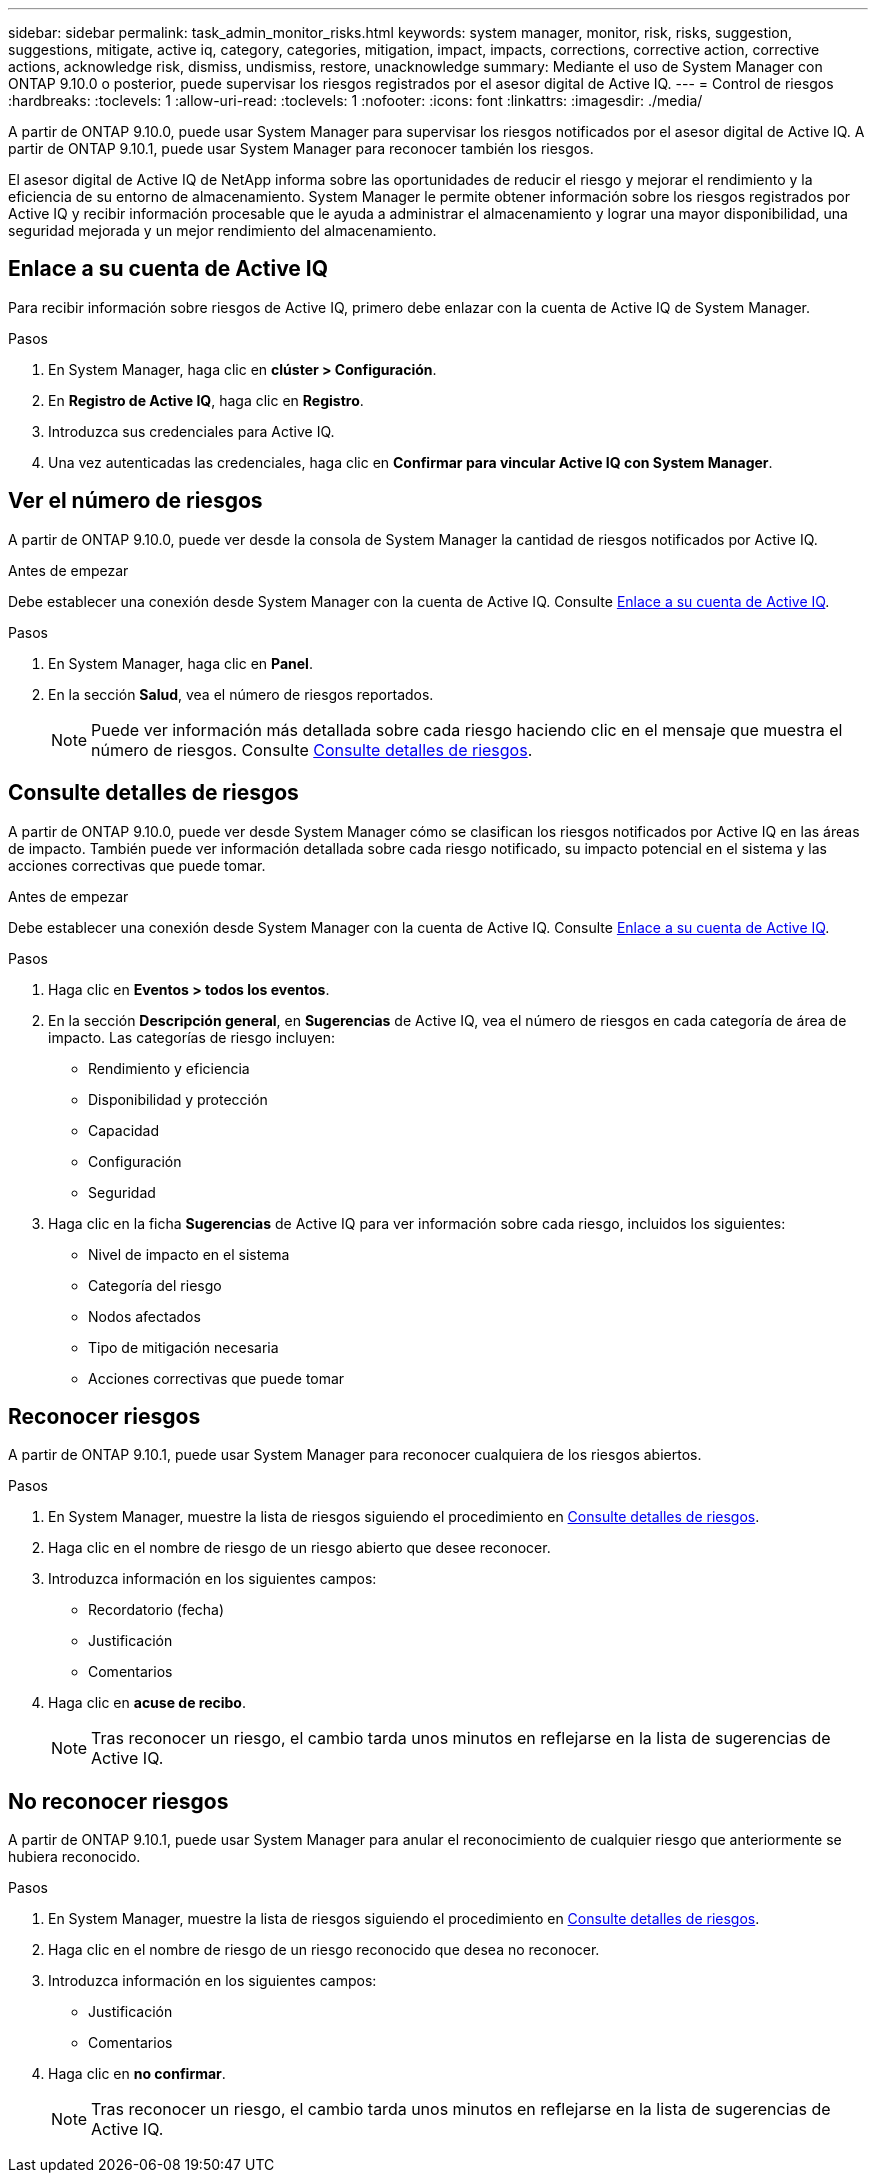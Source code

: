 ---
sidebar: sidebar 
permalink: task_admin_monitor_risks.html 
keywords: system manager, monitor, risk, risks, suggestion, suggestions, mitigate, active iq, category, categories, mitigation, impact, impacts, corrections, corrective action, corrective actions, acknowledge risk, dismiss, undismiss, restore, unacknowledge 
summary: Mediante el uso de System Manager con ONTAP 9.10.0 o posterior, puede supervisar los riesgos registrados por el asesor digital de Active IQ. 
---
= Control de riesgos
:hardbreaks:
:toclevels: 1
:allow-uri-read: 
:toclevels: 1
:nofooter: 
:icons: font
:linkattrs: 
:imagesdir: ./media/


[role="lead"]
A partir de ONTAP 9.10.0, puede usar System Manager para supervisar los riesgos notificados por el asesor digital de Active IQ.  A partir de ONTAP 9.10.1, puede usar System Manager para reconocer también los riesgos.

El asesor digital de Active IQ de NetApp informa sobre las oportunidades de reducir el riesgo y mejorar el rendimiento y la eficiencia de su entorno de almacenamiento.  System Manager le permite obtener información sobre los riesgos registrados por Active IQ y recibir información procesable que le ayuda a administrar el almacenamiento y lograr una mayor disponibilidad, una seguridad mejorada y un mejor rendimiento del almacenamiento.



== Enlace a su cuenta de Active IQ

Para recibir información sobre riesgos de Active IQ, primero debe enlazar con la cuenta de Active IQ de System Manager.

.Pasos
. En System Manager, haga clic en *clúster > Configuración*.
. En *Registro de Active IQ*, haga clic en *Registro*.
. Introduzca sus credenciales para Active IQ.
. Una vez autenticadas las credenciales, haga clic en *Confirmar para vincular Active IQ con System Manager*.




== Ver el número de riesgos

A partir de ONTAP 9.10.0, puede ver desde la consola de System Manager la cantidad de riesgos notificados por Active IQ.

.Antes de empezar
Debe establecer una conexión desde System Manager con la cuenta de Active IQ.  Consulte <<link_active_iq,Enlace a su cuenta de Active IQ>>.

.Pasos
. En System Manager, haga clic en *Panel*.
. En la sección *Salud*, vea el número de riesgos reportados.
+

NOTE: Puede ver información más detallada sobre cada riesgo haciendo clic en el mensaje que muestra el número de riesgos.  Consulte <<view_risk_details,Consulte detalles de riesgos>>.





== Consulte detalles de riesgos

A partir de ONTAP 9.10.0, puede ver desde System Manager cómo se clasifican los riesgos notificados por Active IQ en las áreas de impacto.  También puede ver información detallada sobre cada riesgo notificado, su impacto potencial en el sistema y las acciones correctivas que puede tomar.

.Antes de empezar
Debe establecer una conexión desde System Manager con la cuenta de Active IQ.  Consulte <<link_active_iq,Enlace a su cuenta de Active IQ>>.

.Pasos
. Haga clic en *Eventos > todos los eventos*.
. En la sección *Descripción general*, en *Sugerencias* de Active IQ, vea el número de riesgos en cada categoría de área de impacto.  Las categorías de riesgo incluyen:
+
** Rendimiento y eficiencia
** Disponibilidad y protección
** Capacidad
** Configuración
** Seguridad


. Haga clic en la ficha *Sugerencias* de Active IQ para ver información sobre cada riesgo, incluidos los siguientes:
+
** Nivel de impacto en el sistema
** Categoría del riesgo
** Nodos afectados
** Tipo de mitigación necesaria
** Acciones correctivas que puede tomar






== Reconocer riesgos

A partir de ONTAP 9.10.1, puede usar System Manager para reconocer cualquiera de los riesgos abiertos.

.Pasos
. En System Manager, muestre la lista de riesgos siguiendo el procedimiento en <<view_risk_details,Consulte detalles de riesgos>>.
. Haga clic en el nombre de riesgo de un riesgo abierto que desee reconocer.
. Introduzca información en los siguientes campos:
+
** Recordatorio (fecha)
** Justificación
** Comentarios


. Haga clic en *acuse de recibo*.
+

NOTE: Tras reconocer un riesgo, el cambio tarda unos minutos en reflejarse en la lista de sugerencias de Active IQ.





== No reconocer riesgos

A partir de ONTAP 9.10.1, puede usar System Manager para anular el reconocimiento de cualquier riesgo que anteriormente se hubiera reconocido.

.Pasos
. En System Manager, muestre la lista de riesgos siguiendo el procedimiento en <<view_risk_details,Consulte detalles de riesgos>>.
. Haga clic en el nombre de riesgo de un riesgo reconocido que desea no reconocer.
. Introduzca información en los siguientes campos:
+
** Justificación
** Comentarios


. Haga clic en *no confirmar*.
+

NOTE: Tras reconocer un riesgo, el cambio tarda unos minutos en reflejarse en la lista de sugerencias de Active IQ.


